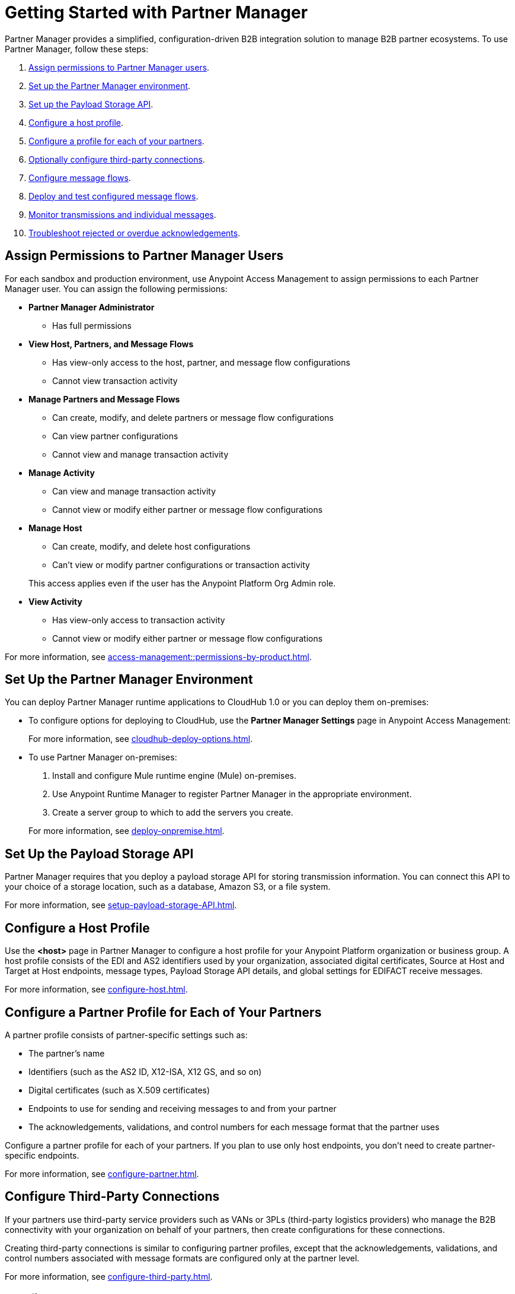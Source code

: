 = Getting Started with Partner Manager
:page-notice-banner-message: The ability to deploy Partner Manager on-premises is deprecated. Plan to deploy Partner Manager to the other available deployment targets, as described in the documentation.

Partner Manager provides a simplified, configuration-driven B2B integration solution to manage B2B partner ecosystems. To use Partner Manager, follow these steps:

. <<assign-permissions,Assign permissions to Partner Manager users>>.
. <<set-up-env,Set up the Partner Manager environment>>.
. <<payload-storage-api,Set up the Payload Storage API>>.
. <<configure-host-profile,Configure a host profile>>.
. <<configure-partners,Configure a profile for each of your partners>>.
. <<configure-third-party,Optionally configure third-party connections>>.
. <<configure-message-flows,Configure message flows>>.
. <<deploy-test-message-flows,Deploy and test configured message flows>>.
. <<monitor-transmissions,Monitor transmissions and individual messages>>.
. <<troubleshoot-acks,Troubleshoot rejected or overdue acknowledgements>>.

[[assign-permissions]]
== Assign Permissions to Partner Manager Users

For each sandbox and production environment, use Anypoint Access Management to assign permissions to each Partner Manager user. You can assign the following permissions:

*  *Partner Manager Administrator* 
+
** Has full permissions
* *View Host, Partners, and Message Flows* 
+
** Has view-only access to the host, partner, and message flow configurations
** Cannot view transaction activity
* *Manage Partners and Message Flows* 
+
** Can create, modify, and delete partners or message flow configurations
** Can view partner configurations
** Cannot view and manage transaction activity
* *Manage Activity* 
+
** Can view and manage transaction activity
** Cannot view or modify either partner or message flow configurations
* *Manage Host* 
+
** Can create, modify, and delete host configurations
** Can't view or modify partner configurations or transaction activity 

+
This access applies even if the user has the Anypoint Platform Org Admin role.
* *View Activity* 
+
** Has view-only access to transaction activity
** Cannot view or modify either partner or message flow configurations

For more information, see xref:access-management::permissions-by-product.adoc[].

[[set-up-env]]
== Set Up the Partner Manager Environment

You can deploy Partner Manager runtime applications to CloudHub 1.0 or you can deploy them on-premises:

* To configure options for deploying to CloudHub, use the *Partner Manager Settings* page in Anypoint Access Management:

+
For more information, see xref:cloudhub-deploy-options.adoc[].
+
* To use Partner Manager on-premises:
. Install and configure Mule runtime engine (Mule) on-premises.
. Use Anypoint Runtime Manager to register Partner Manager in the appropriate environment.
. Create a server group to which to add the servers you create.

+
For more information, see xref:deploy-onpremise.adoc[].

[[payload-storage-api]]
== Set Up the Payload Storage API

Partner Manager requires that you deploy a payload storage API for storing transmission information. You can connect this API to your choice of a storage location, such as a database, Amazon S3, or a file system.

For more information, see xref:setup-payload-storage-API.adoc[].

[[configure-host-profile]]
== Configure a Host Profile

Use the *<host>* page in Partner Manager to configure a host profile for your Anypoint Platform organization or business group. A host profile consists of the EDI and AS2 identifiers used by your organization, associated digital certificates, Source at Host and Target at Host endpoints, message types, Payload Storage API details, and global settings for EDIFACT receive messages.

For more information, see xref:configure-host.adoc[].

[[configure-partners]]
== Configure a Partner Profile for Each of Your Partners

A partner profile consists of partner-specific settings such as:

 * The partner's name
 * Identifiers (such as the AS2 ID, X12-ISA, X12 GS, and so on)
 * Digital certificates (such as X.509 certificates) 
 * Endpoints to use for sending and receiving messages to and from your partner 
 * The acknowledgements, validations, and control numbers for each message format that the partner uses

Configure a partner profile for each of your partners. If you plan to use only host endpoints, you don’t need to create partner-specific endpoints.

For more information, see xref:configure-partner.adoc[].

[[configure-third-party]]
== Configure Third-Party Connections

If your partners use third-party service providers such as VANs or 3PLs (third-party logistics providers) who manage the B2B connectivity with your organization on behalf of your partners, then create configurations for these connections.

Creating third-party connections is similar to configuring partner profiles, except that the acknowledgements, validations, and control numbers associated with message formats are configured only at the partner level.

For more information, see xref:configure-third-party.adoc[].

[[configure-message-flows]]
== Configure Message Flows

Message flows contain the following components, which execute end-to-end B2B message processing: 

* Partner identifiers
* Receive and send endpoints
* Source and target message types
* DataWeave translation maps

Create inbound message flows to receive messages from your partners, transform the messages into your internal application format, and send the transformed message to your backend system.

Create outbound message flows to receive messages from your backend applications, transform the messages to your partner’s message format, and send the messages to your partner.

For more information, see xref:message-flows.adoc[] and xref:partner-manager-configuration-objects.adoc[]. 

[[deploy-test-message-flows]]
== Deploy and Test Configured Message Flows

Deploy and test the message flows in a sandbox environment. After you verify that a message flow is successful, you can undeploy it from the sandbox and redeploy it to your production environment.

For more information, see xref:deploy-message-flows.adoc[] and xref:undeploy-message-flows.adoc[Undeploying Message Flows].

[[monitor-transmissions]]
== Monitor Transmissions and Individual Messages

Monitor transmission activity by searching for transactions based on criteria such as the:

* Partner name
* Message direction
* Send and receive dates
* Messaging processing status
* Partner and host message type 

You can also search for transactions based on any custom message attributes that you defined for the message type using DataWeave. 

Monitor individual message activity by searching for messages based on criteria such as the:

* Partner name
* Message direction
* Date range within which the message was sent 
* Acknowledgement status
* Messaging process status
* Partner and host message types

You can also search for individual messages based on any custom message attribute that you defined for the message type using DataWeave.

For more information, see xref:activity-tracking.adoc[], xref:use-custom-attributes.adoc[], and xref:activity-message-tracking.adoc[].

[[troubleshoot-acks]]
== Troubleshoot Rejected or Overdue Acknowledgements

When you monitor transmissions, you can search by acknowledgement status (*Ack Status* field) to find outbound transmissions that either received an X12 997 or EDIFACT CONTRL rejection or that are overdue for the functional acknowledgement. Then, you can review the X12 997 or EDIFACT CONTRL payload received from your partners and add a comment to indicate the action taken.

For more information, see xref:edi-ack-reconciliation.adoc[].

== See Also

* xref:index.adoc[Partner Manager Overview]
* xref:partner-manager-architecture.adoc[]
* xref:setup.adoc[]